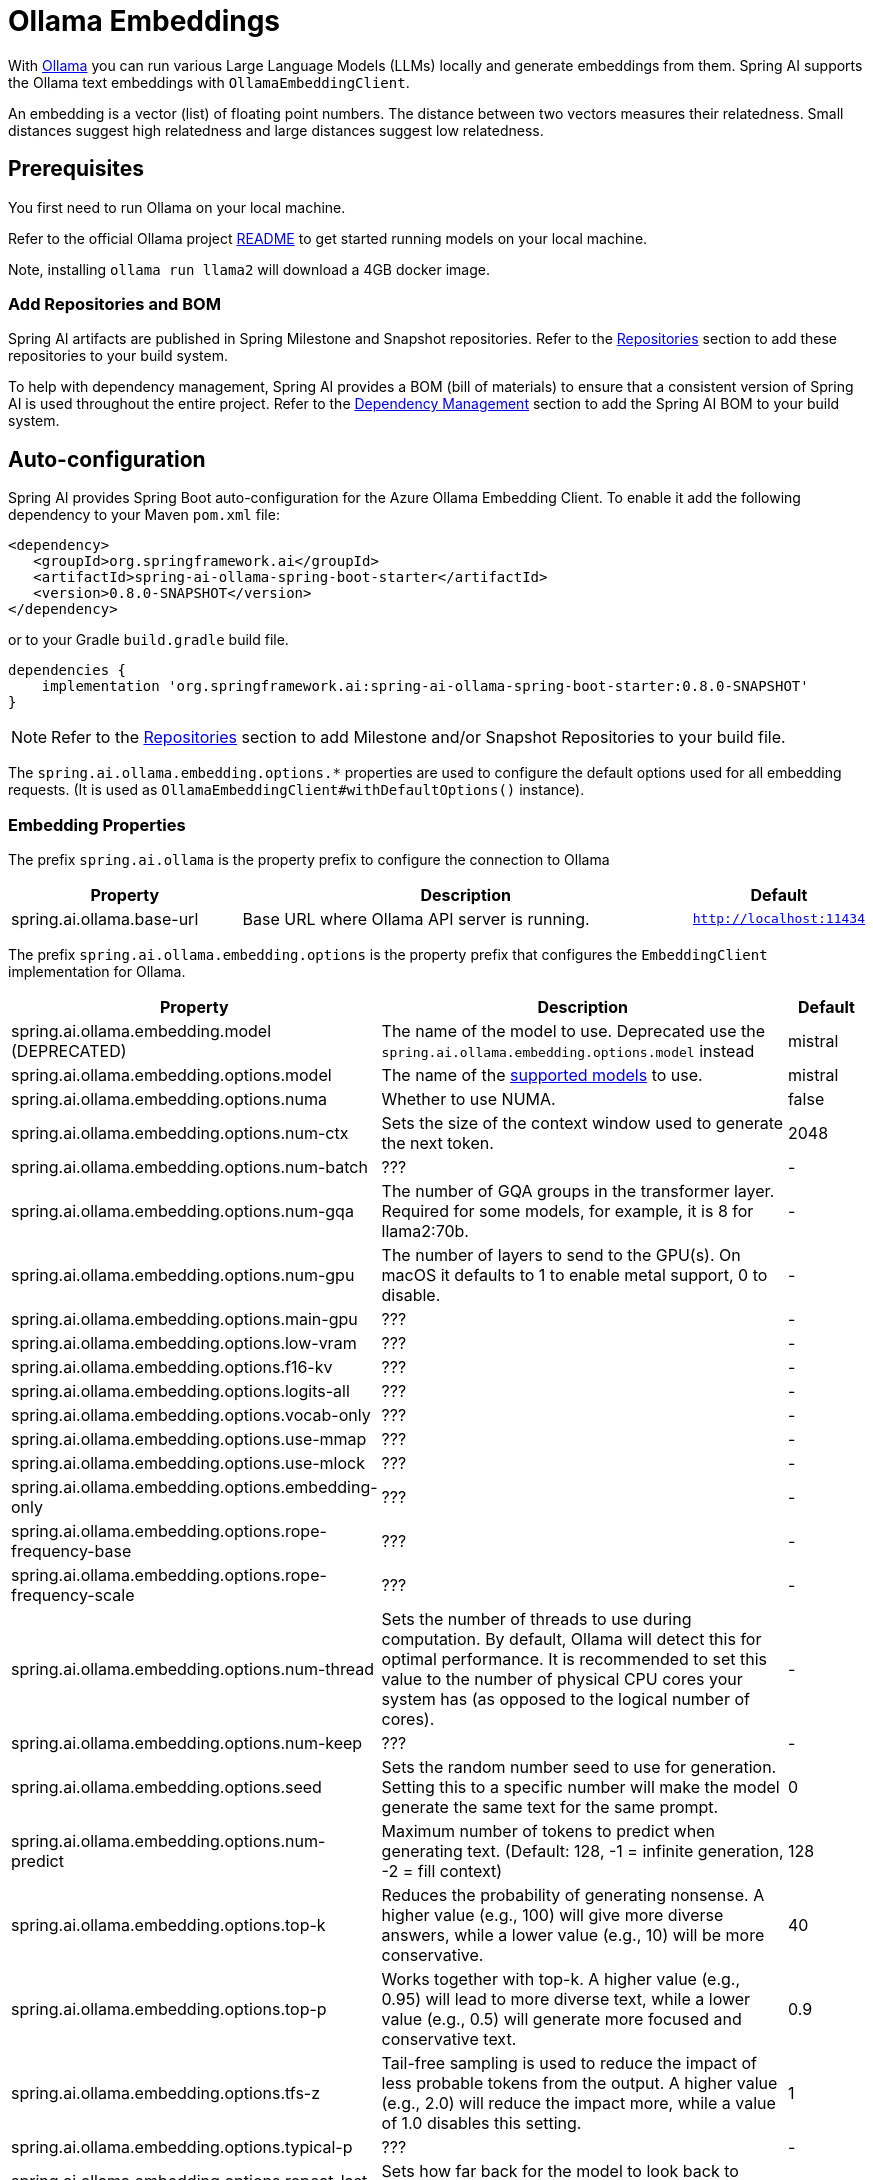 = Ollama Embeddings

With https://ollama.ai/[Ollama] you can run various Large Language Models (LLMs) locally and generate embeddings from them.
Spring AI supports the Ollama text embeddings with `OllamaEmbeddingClient`.

An embedding is a vector (list) of floating point numbers.
The distance between two vectors measures their relatedness.
Small distances suggest high relatedness and large distances suggest low relatedness.

== Prerequisites

You first need to run Ollama on your local machine.

Refer to the official Ollama project link:https://github.com/jmorganca/ollama[README] to get started running models on your local machine.

Note, installing `ollama run llama2` will download a 4GB docker image.

=== Add Repositories and BOM

Spring AI artifacts are published in Spring Milestone and Snapshot repositories.   Refer to the xref:getting-started.adoc#repositories[Repositories] section to add these repositories to your build system.

To help with dependency management, Spring AI provides a BOM (bill of materials) to ensure that a consistent version of Spring AI is used throughout the entire project. Refer to the xref:getting-started.adoc#dependency-management[Dependency Management] section to add the Spring AI BOM to your build system.


== Auto-configuration

Spring AI provides Spring Boot auto-configuration for the Azure Ollama Embedding Client.
To enable it add the following dependency to your Maven `pom.xml` file:

[source,xml]
----
<dependency>
   <groupId>org.springframework.ai</groupId>
   <artifactId>spring-ai-ollama-spring-boot-starter</artifactId>
   <version>0.8.0-SNAPSHOT</version>
</dependency>
----

or to your Gradle `build.gradle` build file.

[source,groovy]
----
dependencies {
    implementation 'org.springframework.ai:spring-ai-ollama-spring-boot-starter:0.8.0-SNAPSHOT'
}
----

NOTE: Refer to the xref:getting-started.adoc#repositories[Repositories] section to add Milestone and/or Snapshot Repositories to your build file.

The `spring.ai.ollama.embedding.options.*` properties are used to configure the default options used for all embedding requests.
(It is used as `OllamaEmbeddingClient#withDefaultOptions()` instance).

=== Embedding Properties

The prefix `spring.ai.ollama` is the property prefix to configure the connection to Ollama

[cols="3,6,2"]
|====
| Property | Description | Default

| spring.ai.ollama.base-url | Base URL where Ollama API server is running. | `http://localhost:11434`
|====

The prefix `spring.ai.ollama.embedding.options` is the property prefix that configures the `EmbeddingClient` implementation for Ollama.

[cols="3,5,1"]
|====
| Property | Description | Default

| spring.ai.ollama.embedding.model   (DEPRECATED)      | The name of the model to use. Deprecated use the `spring.ai.ollama.embedding.options.model` instead | mistral
| spring.ai.ollama.embedding.options.model  | The name of the https://github.com/ollama/ollama?tab=readme-ov-file#model-library[supported models] to use. | mistral
| spring.ai.ollama.embedding.options.numa              | Whether to use NUMA.                                           | false
| spring.ai.ollama.embedding.options.num-ctx           | Sets the size of the context window used to generate the next token. | 2048
| spring.ai.ollama.embedding.options.num-batch         | ???                                                             | -
| spring.ai.ollama.embedding.options.num-gqa           | The number of GQA groups in the transformer layer. Required for some models, for example, it is 8 for llama2:70b. | -
| spring.ai.ollama.embedding.options.num-gpu           | The number of layers to send to the GPU(s). On macOS it defaults to 1 to enable metal support, 0 to disable. | -
| spring.ai.ollama.embedding.options.main-gpu          | ???                                                             | -
| spring.ai.ollama.embedding.options.low-vram          | ???                                                             | -
| spring.ai.ollama.embedding.options.f16-kv            | ???                                                             | -
| spring.ai.ollama.embedding.options.logits-all        | ???                                                             | -
| spring.ai.ollama.embedding.options.vocab-only        | ???                                                             | -
| spring.ai.ollama.embedding.options.use-mmap          | ???                                                             | -
| spring.ai.ollama.embedding.options.use-mlock         | ???                                                             | -
| spring.ai.ollama.embedding.options.embedding-only    | ???                                                             | -
| spring.ai.ollama.embedding.options.rope-frequency-base | ???                                                           | -
| spring.ai.ollama.embedding.options.rope-frequency-scale | ???                                                          | -
| spring.ai.ollama.embedding.options.num-thread        | Sets the number of threads to use during computation. By default, Ollama will detect this for optimal performance. It is recommended to set this value to the number of physical CPU cores your system has (as opposed to the logical number of cores). | -
| spring.ai.ollama.embedding.options.num-keep          | ???                                                             | -
| spring.ai.ollama.embedding.options.seed              | Sets the random number seed to use for generation. Setting this to a specific number will make the model generate the same text for the same prompt.  | 0
| spring.ai.ollama.embedding.options.num-predict       | Maximum number of tokens to predict when generating text. (Default: 128, -1 = infinite generation, -2 = fill context) | 128
| spring.ai.ollama.embedding.options.top-k             | Reduces the probability of generating nonsense. A higher value (e.g., 100) will give more diverse answers, while a lower value (e.g., 10) will be more conservative.  | 40
| spring.ai.ollama.embedding.options.top-p             | Works together with top-k. A higher value (e.g., 0.95) will lead to more diverse text, while a lower value (e.g., 0.5) will generate more focused and conservative text.  | 0.9
| spring.ai.ollama.embedding.options.tfs-z             | Tail-free sampling is used to reduce the impact of less probable tokens from the output. A higher value (e.g., 2.0) will reduce the impact more, while a value of 1.0 disables this setting. | 1
| spring.ai.ollama.embedding.options.typical-p         | ???                                                             | -
| spring.ai.ollama.embedding.options.repeat-last-n      | Sets how far back for the model to look back to prevent repetition. (Default: 64, 0 = disabled, -1 = num_ctx) | 64
| spring.ai.ollama.embedding.options.temperature       | The temperature of the model. Increasing the temperature will make the model answer more creatively. | 0.8
| spring.ai.ollama.embedding.options.repeat-penalty    | Sets how strongly to penalize repetitions. A higher value (e.g., 1.5) will penalize repetitions more strongly, while a lower value (e.g., 0.9) will be more lenient. | 1.1
| spring.ai.ollama.embedding.options.presence-penalty  | ???                                                             | -
| spring.ai.ollama.embedding.options.frequency-penalty | ???                                                             | -
| spring.ai.ollama.embedding.options.mirostat          | Enable Mirostat sampling for controlling perplexity. (default: 0, 0 = disabled, 1 = Mirostat, 2 = Mirostat 2.0) | 0
| spring.ai.ollama.embedding.options.mirostat-tau      | Influences how quickly the algorithm responds to feedback from the generated text. A lower learning rate will result in slower adjustments, while a higher learning rate will make the algorithm more responsive. | 0.1
| spring.ai.ollama.embedding.options.mirostat-eta      | Controls the balance between coherence and diversity of the output. A lower value will result in more focused and coherent text. | 5.0
| spring.ai.ollama.embedding.options.penalize-newline  | ???                                                             | -
| spring.ai.ollama.embedding.options.stop              | Sets the stop sequences to use. When this pattern is encountered the LLM will stop generating text and return. Multiple stop patterns may be set by specifying multiple separate stop parameters in a modelfile. | -
|====

NOTE: The `spring.ai.ollama.embedding.options.*` properties are based on the https://github.com/jmorganca/ollama/blob/main/docs/modelfile.md#valid-parameters-and-values[Ollama Valid Parameters and Values] and https://github.com/jmorganca/ollama/blob/main/api/types.go[Ollama Types]

TIP: All properties prefixed with `spring.ai.ollama.embedding.options` can be overridden at runtime by adding a request specific <<embedding-options>> to the `EmbeddingRequest` call.

=== Embedding Options [[embedding-options]]

The https://github.com/spring-projects/spring-ai/blob/main/models/spring-ai-ollama/src/main/java/org/springframework/ai/ollama/api/OllamaOptions.java[OllamaOptions.java] provides the Ollama configurations, such as the model to use, the low level GPU and CPU tunning, etc.

The default options can be configured using the `spring.ai.ollama.embedding.options` properties as well.

At start-time use the `OllamaEmbeddingClient#withDefaultOptions()` to configure the  default options used for all embedding requests.
At run-time you can override the default options, using a `OllamaOptions` instance as part of your `EmbeddingRequest`.

For example to override the default model name for a specific request:

[source,java]
----
EmbeddingResponse embeddingResponse = embeddingClient.call(
    new EmbeddingRequest(List.of("Hello World", "World is big and salvation is near"),
        OllamaOptions.create()
            .withModel("Different-Embedding-Model-Deployment-Name"));
----

=== Sample Controller (Auto-configuration)

This will create a `EmbeddingClient` implementation that you can inject into your class.
Here is an example of a simple `@Controller` class that uses the `EmbeddingClient` implementation.

[source,java]
----
@RestController
public class EmbeddingController {

    private final EmbeddingClient embeddingClient;

    @Autowired
    public EmbeddingController(EmbeddingClient embeddingClient) {
        this.embeddingClient = embeddingClient;
    }

    @GetMapping("/ai/embedding")
    public Map embed(@RequestParam(value = "message", defaultValue = "Tell me a joke") String message) {
        EmbeddingResponse embeddingResponse = this.embeddingClient.embedForResponse(List.of(message));
        return Map.of("embedding", embeddingResponse);
    }
}
----

== Manual Configuration

If you are not using Spring Boot, you can manually configure the `OllamaEmbeddingClient`.
For this add the spring-ai-ollama dependency to your project’s Maven pom.xml file:

[source,xml]
----
<dependency>
    <groupId>org.springframework.ai</groupId>
    <artifactId>spring-ai-ollama</artifactId>
    <version>0.8.0-SNAPSHOT</version>
</dependency>
----

or to your Gradle `build.gradle` build file.

[source,groovy]
----
dependencies {
    implementation 'org.springframework.ai:spring-ai-ollama:0.8.0-SNAPSHOT'
}
----

NOTE: The `spring-ai-ollama` dependency provides access also to the `OllamaChatClient`.
For more information about the `OllamaChatClient` refer to the link:../clients/ollama-chat.html[Ollama Chat Client] section.

Next, create an `OllamaEmbeddingClient` instance and use it to compute the similarity between two input texts:

[source,java]
----
var ollamaApi = new OllamaApi();

var embeddingClient = new OllamaEmbeddingClient(ollamaApi)
    .withDefaultOptions(OllamaOptions.create()
			.withModel(OllamaOptions.DEFAULT_MODEL)
            .toMap());

EmbeddingResponse embeddingResponse = embeddingClient
	.embedForResponse(List.of("Hello World", "World is big and salvation is near"));
----

The `OllamaOptions` provides the configuration information for all embedding requests.
